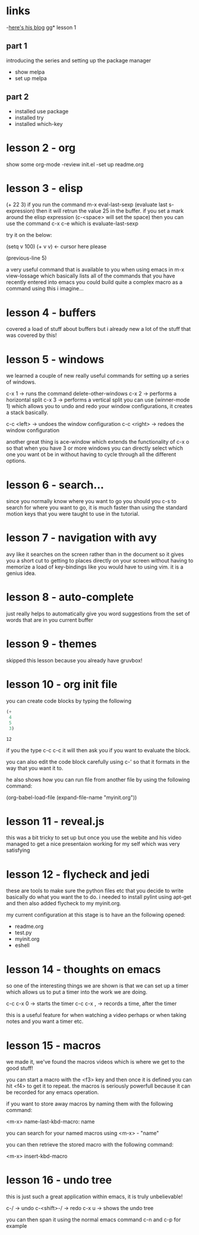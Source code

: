 * links
 -[[http://cestlaz.github.io][here's his blog]]
gg* lesson 1 
** part 1
  introducing the series and setting up the package manager
  - show melpa
  - set up melpa
** part 2
  - installed use package
  - installed try
  - installed which-key
* lesson 2 - org
  show some org-mode
  -review init.el
  -set up readme.org
* lesson 3 - elisp
  (+ 22 3)
  if you run the command m-x eval-last-sexp (evaluate last s-expression)
  then it will retrun the value 25 in the buffer.
  if you set a mark around the elisp expression (c-<space> will set the space)
  then you can use the command c-x c-e which is evaluate-last-sexp
  
  try it on the below: 

  (setq v 100)
  (+ v v) <- cursor here please

  (previous-line 5)
  
  a very useful command that is available to you when using emacs in m-x view-lossage
  which basically lists all of the commands that you have recently entered into emacs
  you could build quite a complex macro as a command using this i imagine...

* lesson 4 - buffers
  covered a load of stuff about buffers but i already new 
  a lot of the stuff that was covered by this! 

* lesson 5 - windows

  we learned a couple of new really useful commands for setting
  up a series of windows. 

  c-x 1 -> runs the command delete-other-windows
  c-x 2 -> performs a horizontal split
  c-x 3 -> performs a vertical split
  you can use (winner-mode 1) which allows you to undo and 
  redo your window configurations, it creates a stack basically.
  
  c-c <left> -> undoes the window configuration
  c-c <right> -> redoes the window configuration
  
  another great thing is ace-window which extends the functionality
  of c-x o so that when you have 3 or more windows you can directly 
  select which one you want ot be in without having to cycle through 
  all the different options.
  
* lesson 6 - search...
  
  since you normally know where you want to go you should you
  c-s to search for where you want to go, it is much faster than 
  using the standard motion keys that you were taught to use in the 
  tutorial.
* lesson 7 - navigation with avy

  avy like it searches on the screen rather than in the document
  so it gives you a short cut to getting to places directly on
  your screen without having to memorize a load of key-bindings
  like you would have to using vim. it is a genius idea.
* lesson 8 - auto-complete
  
  just really helps to automatically give you word 
  suggestions from the set of words that are in you current buffer

* lesson 9 - themes
  
  skipped this lesson because you already have gruvbox! 

* lesson 10 - org init file
  
  you can create code blocks by typing the following

  #+begin_src emacs-lisp
    (+
     4
     5
     3)
  #+end_src

  #+results:
  : 12
 
  if you the type c-c c-c it will then ask you if you want to
  evaluate the block.

  you can also edit the code block carefully using c-'
  so that it formats in the way that you want it to. 

  he also shows how you can run file from another file by using the following 
  command: 

  (org-babel-load-file (expand-file-name "myinit.org"))

* lesson 11 - reveal.js
  
  this was a bit tricky to set up but once you use the webite
  and his video managed to get a nice presentaion working for 
  my self which was very satisfying

* lesson 12 - flycheck and jedi
  
  these are tools to make sure the python files etc that you decide
  to write basically do what you want the to do. 
  i needed to install pylint using apt-get and then also added 
  flycheck to my myinit.org.
  
  my current configuration at this stage is to have an 
  the following opened: 
  
  - readme.org
  - test.py
  - myinit.org
  - eshell
* lesson 14 - thoughts on emacs
  
  so one of the interesting things we are shown is that we can
  set up a timer which allows us to put a timer into the work we 
  are doing. 
  
  c-c c-x 0 -> starts the timer
  c-c c-x , -> records a time, after the timer 

  this is a useful feature for when watching a video perhaps 
  or when taking notes and you want a timer etc.

* lesson 15 - macros

  we made it, we've found the macros videos which is where we get 
  to the good stuff! 

  you can start a macro with the <f3> key
  and then once it is defined you can hit <f4> to get it to repeat.
  the macros is seriously powerfull because it can be recorded 
  for any emacs operation.
  
  if you want to store away macros by naming them with the following
  command: 
  
  <m-x> name-last-kbd-macro: name
  
  you can search for your named macros using <m-x> - "name"

  you can then retrieve the stored macro with the following 
  command: 

  <m-x> insert-kbd-macro
  
* lesson 16 - undo tree
  this is just such a great application within emacs, 
  it is truly unbelievable! 
  
  c-/ -> undo
  c-<shift>-/ -> redo
  c-x u -> shows the undo tree
  
  you can then span it using the normal emacs command c-n and c-p for example
